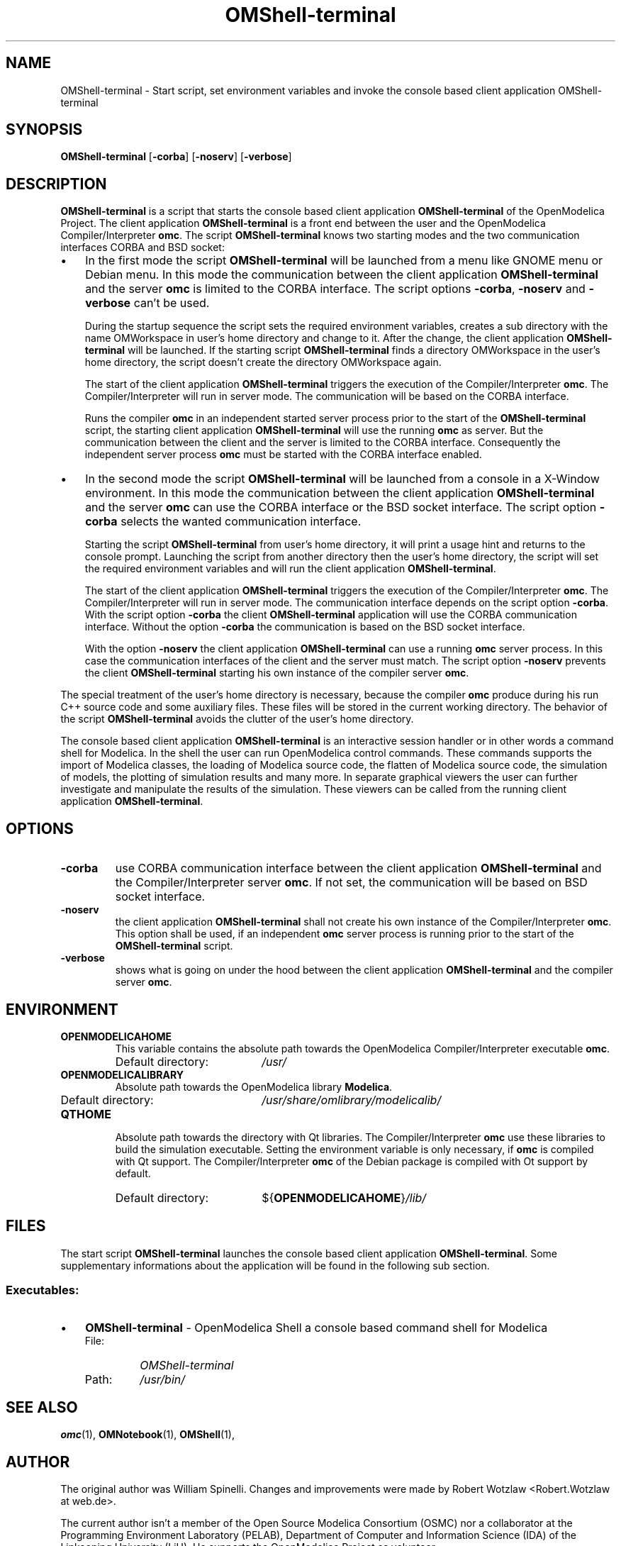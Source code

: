 .\" --------------------------------------------------------------------
.\" Title 
.\" --------------------------------------------------------------------
.
.TH OMShell-terminal 1 "The Open Source Modelica Consortium" "1.5.0" "The OpenModelica Project" -*- nroff -*-
.
.
.\" --------------------------------------------------------------------
.SH NAME
.\" --------------------------------------------------------------------
.
OMShell\-terminal \- Start script, set environment variables and invoke the
console based client application OMShell-terminal
.
.
.\" --------------------------------------------------------------------
.SH SYNOPSIS
.\" --------------------------------------------------------------------
.
.BR "OMShell-terminal" " [" "-corba" "] " "" "[" "-noserv" "]"
.BR "" "[" "-verbose" "]"
.
.
.\" --------------------------------------------------------------------
.SH DESCRIPTION
.\" --------------------------------------------------------------------
.
.B OMShell\-terminal
is a script that starts the console based client application
\fBOMShell\-terminal\fP of the \%OpenModelica Project. The client application
\fBOMShell\-terminal\fP is a front end between the user and the OpenModelica
Compiler/Interpreter \fBomc\fP. The script \fBOMShell-terminal\fP knows two
starting modes and the two communication interfaces CORBA and BSD socket:
.
.IP \(bu 3
In the first mode the script \fBOMShell\-terminal\fP  will be launched from
a menu like GNOME menu or Debian menu. In this mode the communication between
the client application \fBOMShell\-terminal\fP and the server \fBomc\fP is
limited to the CORBA interface. The script options \fB-corba\fP, \fB-noserv\fP
and \fB-verbose\fP can't be used.
.
.P
.RS 3
During the startup sequence the script sets the required environment variables,
creates a sub directory with the name OMWorkspace in user's home directory
and change to it. After the change, the client application
\fBOMShell\-terminal\fP will be launched. If the starting script
\fBOMShell\-terminal\fP finds a directory OMWorkspace in the user's home
directory, the script doesn't create the directory OMWorkspace again.
.
.P
The start of the client application \fBOMShell\-terminal\fP triggers the
execution of the Compiler/Interpreter \fBomc\fP. The Compiler/Interpreter will
run in server mode. The communication will be based on the CORBA interface.
.
.P
Runs the compiler \fBomc\fP in an independent started server process prior to
the start of the \fBOMShell\-terminal\fP script, the starting client
application \fBOMShell\-terminal\fP will use the running \fBomc\fP as server.
But the communication between the client and the server is limited to the
CORBA interface. Consequently the independent server process \fBomc\fP must be
started with the CORBA interface enabled.
.
.RE
.
.IP \(bu 3
In the second mode the script \fBOMShell\-terminal\fP will be launched from
a console in a X-Window environment. In this mode the communication between
the client application \fBOMShell\-terminal\fP and the server \fBomc\fP can
use the CORBA interface or the BSD socket interface. The script option
\fB-corba\fP selects the wanted communication interface.
.
.P
.RS 3
Starting the script \fBOMShell\-terminal\fP from user's home directory, it
will print a usage hint and returns to the console prompt. Launching the
script from another directory then the user's home directory, the script will
set the required environment variables and will run the client application
\fBOMShell\-terminal\fP.
.
.P
The start of the client application \fBOMShell\-terminal\fP triggers the
execution of the Compiler/Interpreter \fBomc\fP. The Compiler/Interpreter will
run in server mode. The communication interface depends on the script option
\fB-corba\fP. With the script option \fB-corba\fP the client
\fBOMShell\-terminal\fP application will use the CORBA communication interface.
Without the option \fB-corba\fP the communication is based on the BSD socket
interface.
.
.P
With the option \fB-noserv\fP the client application \fBOMShell\-terminal\fP
can use a running \fBomc\fP server process. In this case the communication
interfaces of the client and the server must match. The script option
\fB-noserv\fP prevents the client \fBOMShell\-terminal\fP starting his own
instance of the compiler server \fBomc\fP.
.
.RE
.P
The special treatment of the user's home directory is necessary, because the
compiler \fBomc\fP produce during his run C++ source code and some auxiliary
files. These files will be stored in the current working directory. The
behavior of the script \fBOMShell\-terminal\fP avoids the clutter of the
user's home directory.
.
.P
The console based client application \fBOMShell\-terminal\fP is an interactive
session handler or in other words a command shell for Modelica. In the shell
the user can run OpenModelica control commands. These commands supports the
import of Modelica classes, the loading of Modelica source code, the flatten of
\%Modelica source code, the simulation of models, the plotting of simulation
results and many more. In separate graphical viewers the user can further
investigate and manipulate the results of the simulation. These viewers can be
called from the running client application \fBOMShell\-terminal\fP.
.
.
.\" --------------------------------------------------------------------
.SH OPTIONS
.\" --------------------------------------------------------------------
.
.TP
.B -corba
use CORBA communication interface between the client application
\fBOMShell\-terminal\fP and the Compiler/Interpreter server \fBomc\fP.
If not set, the communication will be based on BSD socket interface.
.
.TP
.B -noserv
the client application \fBOMShell-terminal\fP shall not create his own
instance of the Compiler/Interpreter \fBomc\fP. This option shall be used,
if an independent \fBomc\fP server process is running prior to the start
of the \fBOMShell-terminal\fP script.
.
.TP
.B -verbose
shows what is going on under the hood between the client application
\fBOMShell\-terminal\fP and the compiler server \fBomc\fP.
.
.
.\" --------------------------------------------------------------------
.SH ENVIRONMENT
.\" --------------------------------------------------------------------
.
.TP
.B OPENMODELICAHOME
This variable contains the absolute path towards the \%OpenModelica
Compiler/Interpreter executable \fBomc\fP.
.RS
.IP "Default directory:" 19
.I /usr/
.RE
.TP
.B OPENMODELICALIBRARY
Absolute path towards the \%OpenModelica library \fBModelica\fP.
.RS
.IP "Default directory:" 19
.I /usr/share/omlibrary/modelicalib/
.RE
.TP
.B QTHOME
Absolute path towards the directory with Qt libraries. The Compiler/Interpreter
\fBomc\fP use these libraries to build the simulation executable. Setting the
environment variable is only necessary, if \fBomc\fP is compiled with Qt
support. The Compiler/Interpreter \fBomc\fP of the Debian package is compiled
with Ot support by default.
.RS
.IP "Default directory:" 19
${\fBOPENMODELICAHOME\fP}\fI/lib/\fP
.RE
.
.
.\" --------------------------------------------------------------------
.SH FILES
.\" --------------------------------------------------------------------
.
The start script \fBOMShell-terminal\fP launches the console based client
application \%\fBOMShell-terminal\fP. Some supplementary informations about
the application will be found in the following sub section.
.
.
.\" --------------------------------------------------------------------
.SS Executables:
.\" --------------------------------------------------------------------
.
.IP \(bu 3
\fBOMShell\-terminal\fP \- OpenModelica Shell a console based command shell
for Modelica
.
.RS
.IP "File:" 7
.I OMShell-terminal
.PD 0
.IP "Path:" 7
.I /usr/bin/
.PD
.RE
.
.
.\" --------------------------------------------------------------------
.SH "SEE ALSO"
.\" --------------------------------------------------------------------
.
.BR omc (1),
.BR OMNotebook (1),
.BR OMShell (1),
.
.
.\" --------------------------------------------------------------------
.SH AUTHOR
.\" --------------------------------------------------------------------
.
The original author was William Spinelli. Changes and improvements were made
by Robert Wotzlaw \%<Robert.Wotzlaw at web.de>.
.P
The current author isn't a member of the Open Source Modelica Consortium (OSMC)
nor a collaborator at the Programming Environment Laboratory (PELAB),
Department of Computer and Information Science (IDA) of the Linkoeping
University (LiU). He supports the OpenModelica Project as volunteer.
